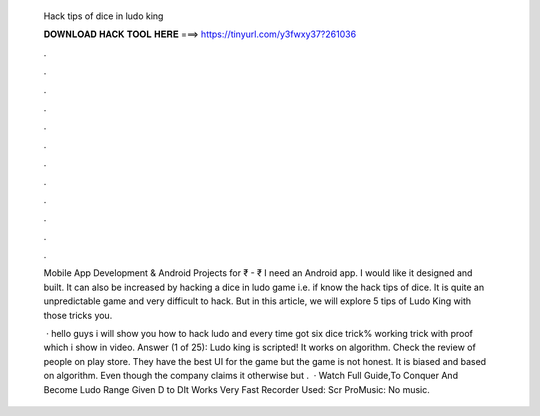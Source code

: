   Hack tips of dice in ludo king
  
  
  
  𝐃𝐎𝐖𝐍𝐋𝐎𝐀𝐃 𝐇𝐀𝐂𝐊 𝐓𝐎𝐎𝐋 𝐇𝐄𝐑𝐄 ===> https://tinyurl.com/y3fwxy37?261036
  
  
  
  .
  
  
  
  .
  
  
  
  .
  
  
  
  .
  
  
  
  .
  
  
  
  .
  
  
  
  .
  
  
  
  .
  
  
  
  .
  
  
  
  .
  
  
  
  .
  
  
  
  .
  
  Mobile App Development & Android Projects for ₹ - ₹ I need an Android app. I would like it designed and built. It can also be increased by hacking a dice in ludo game i.e. if know the hack tips of dice. It is quite an unpredictable game and very difficult to hack. But in this article, we will explore 5 tips of Ludo King with those tricks you.
  
   · hello guys i will show you how to hack ludo and every time got six dice trick% working trick with proof which i show in video. Answer (1 of 25): Ludo king is scripted! It works on algorithm. Check the review of people on play store. They have the best UI for the game but the game is not honest. It is biased and based on algorithm. Even though the company claims it otherwise but .  · Watch Full Guide,To Conquer And Become Ludo  Range Given D to DIt Works Very Fast Recorder Used: Scr ProMusic: No music.
